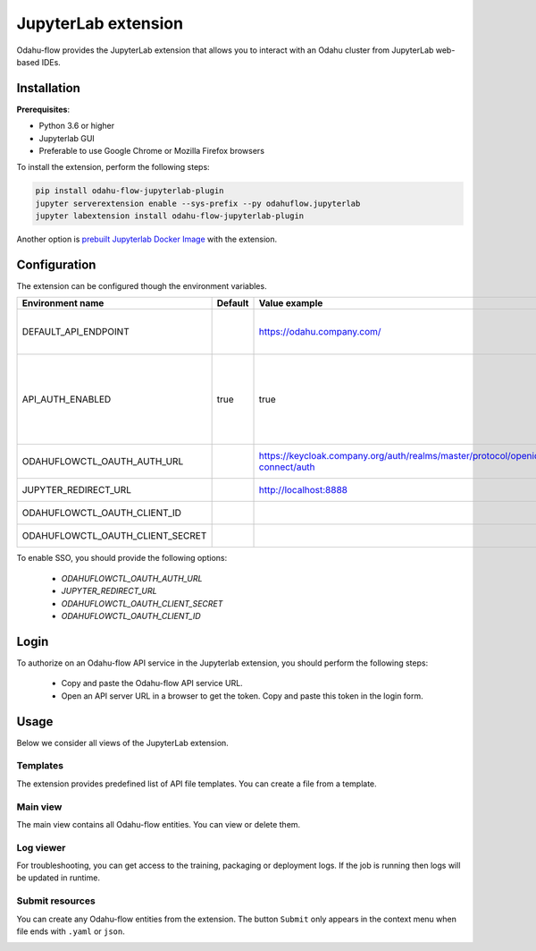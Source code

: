 ######################
JupyterLab extension
######################

Odahu-flow provides the JupyterLab extension that allows you to interact with an Odahu cluster from JupyterLab web-based IDEs.

***********************
Installation
***********************

**Prerequisites**:

-  Python 3.6 or higher
-  Jupyterlab GUI
-  Preferable to use Google Chrome or Mozilla Firefox browsers

To install the extension, perform the following steps:

.. code-block:: bash

    pip install odahu-flow-jupyterlab-plugin
    jupyter serverextension enable --sys-prefix --py odahuflow.jupyterlab
    jupyter labextension install odahu-flow-jupyterlab-plugin

Another option is `prebuilt Jupyterlab Docker Image <https://hub.docker.com/repository/docker/odahu/odahu-flow-jupyterlab>`_ with the extension.

***********************
Configuration
***********************

The extension can be configured though the environment variables.

.. csv-table::
   :header: "Environment name", "Default", "Value example", "Description"
   :widths: 20, 30, 50, 50

   "DEFAULT_API_ENDPOINT", "", "https://odahu.company.com/", "Default URL to the Odahu-flow API server"
   "API_AUTH_ENABLED", "true", "true", "Change the value to false if authorization is disabled on the Odahu-flow API server"
   "ODAHUFLOWCTL_OAUTH_AUTH_URL", "", "https://keycloak.company.org/auth/realms/master/protocol/openid-connect/auth", "Keycloak authorization endpoint"
   "JUPYTER_REDIRECT_URL", "", "http://localhost:8888", "JupyterLab external URL"
   "ODAHUFLOWCTL_OAUTH_CLIENT_ID", "", "", "Oauth client ID"
   "ODAHUFLOWCTL_OAUTH_CLIENT_SECRET", "", "", "Oauth2 client secret"

To enable SSO, you should provide the following options:

    * `ODAHUFLOWCTL_OAUTH_AUTH_URL`
    * `JUPYTER_REDIRECT_URL`
    * `ODAHUFLOWCTL_OAUTH_CLIENT_SECRET`
    * `ODAHUFLOWCTL_OAUTH_CLIENT_ID`

***********************
Login
***********************

To authorize on an Odahu-flow API service in the Jupyterlab extension, you should perform the following steps:

    * Copy and paste the Odahu-flow API service URL.
    * Open an API server URL in a browser to get the token. Copy and paste this token in the login form.

***********************
Usage
***********************

Below we consider all views of the JupyterLab extension.

Templates
---------

The extension provides predefined list of API file templates. You can create a file from a template.

.. image:: img/templates.gif

Main view
---------

The main view contains all Odahu-flow entities. You can view or delete them.

.. image:: img/main_view.gif

Log viewer
----------

For troubleshooting, you can get access to the training, packaging or deployment logs.
If the job is running then logs will be updated in runtime.

.. image:: img/logs.gif

Submit resources
----------------

You can create any Odahu-flow entities from the extension.
The button ``Submit`` only appears in the context menu when file ends with ``.yaml`` or ``json``.

.. image:: img/submit.gif
